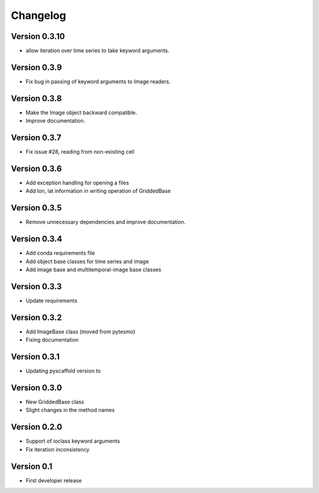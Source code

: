 =========
Changelog
=========

Version 0.3.10
==============

- allow iteration over time series to take keyword arguments.

Version 0.3.9
=============

- Fix bug in passing of keyword arguments to Image readers.

Version 0.3.8
=============

- Make the Image object backward compatible.
- Improve documentation.

Version 0.3.7
=============

- Fix issue #28, reading from non-existing cell

Version 0.3.6
=============

- Add exception handling for opening a files
- Add lon, lat information in writing operation of GriddedBase

Version 0.3.5
=============

- Remove unnecessary dependencies and improve documentation.

Version 0.3.4
=============

- Add conda requirements file
- Add object base classes for time series and image
- Add image base and multitemporal-image base classes

Version 0.3.3
=============

- Update requirements

Version 0.3.2
=============

- Add ImageBase class (moved from pytesmo)
- Fixing documentation

Version 0.3.1
=============

- Updating pyscaffold version to 

Version 0.3.0
=============

- New GriddedBase class
- Slight changes in the method names

Version 0.2.0
=============

- Support of ioclass keyword arguments
- Fix iteration inconsistency

Version 0.1
===========

- First developer release
